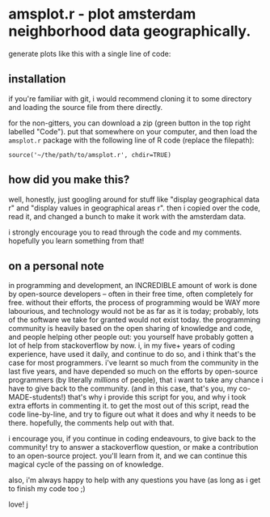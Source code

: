 * amsplot.r - plot amsterdam neighborhood data geographically.

generate plots like this with a single line of code:

[[file:./plots/hou_value_in_2019.png]]


** installation

if you're familiar with git, i would recommend cloning it to some directory and
loading the source file from there directly.

for the non-gitters, you can download a zip (green button in the top right
labelled "Code"). put that somewhere on your computer, and then load the
=amsplot.r= package with the following line of R code (replace the filepath):

=source('~/the/path/to/amsplot.r', chdir=TRUE)=

** how did you make this?

well, honestly, just googling around for stuff like "display geographical data
r" and "display values in geographical areas r". then i copied over the code,
read it, and changed a bunch to make it work with the amsterdam data.

i strongly encourage you to read through the code and my comments. hopefully
you learn something from that!

** on a personal note

in programming and development, an INCREDIBLE amount of work is done by
open-source developers -- often in their free time, often completely for
free. without their efforts, the process of programming would be WAY more
labourious, and technology would not be as far as it is today; probably, lots
of the software we take for granted would not exist today. the programming
community is heavily based on the open sharing of knowledge and code, and
people helping other people out: you yourself have probably gotten a lot of
help from stackoverflow by now. i, in my five+ years of coding experience, have
used it daily, and continue to do so, and i think that's the case for most
programmers.  i've learnt so much from the community in the last five years,
and have depended so much on the efforts by open-source programmers (by
literally /millions/ of people), that i want to take any chance i have to give
back to the community. (and in this case, that's you, my co-MADE-students!)
that's why i provide this script for you, and why i took extra efforts in
commenting it.  to get the most out of this script, read the code line-by-line,
and try to figure out what it does and why it needs to be there. hopefully, the
comments help out with that.

i encourage you, if you continue in coding endeavours, to give back to the
community! try to answer a stackoverflow question, or make a contribution to an
open-source project. you'll learn from it, and we can continue this magical
cycle of the passing on of knowledge.

also, i'm always happy to help with any questions you have (as long as i get to
finish my code too ;)

love! j
